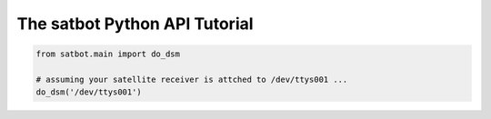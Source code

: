 The satbot Python API Tutorial
******************************

.. code-block:: python

    from satbot.main import do_dsm

    # assuming your satellite receiver is attched to /dev/ttys001 ...
    do_dsm('/dev/ttys001')
